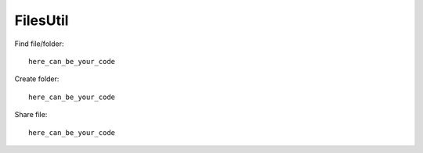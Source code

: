 FilesUtil
**********

Find file/folder::

    here_can_be_your_code

Create folder::

    here_can_be_your_code

Share file::

    here_can_be_your_code

